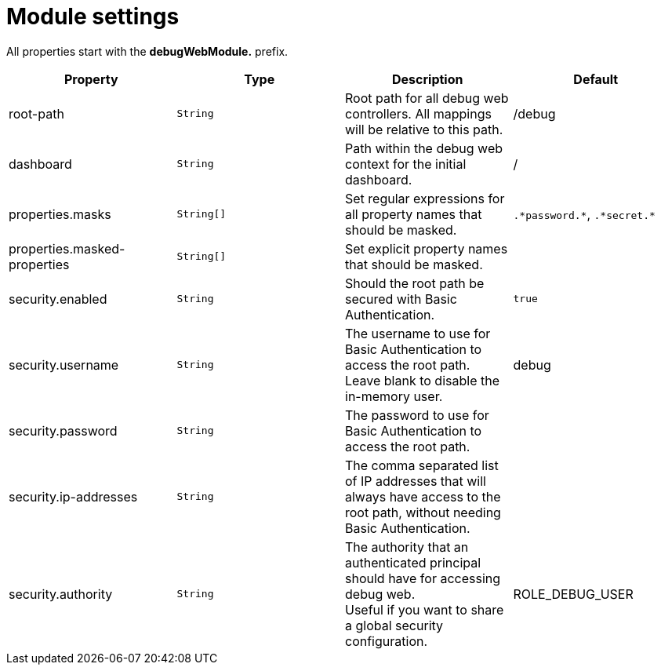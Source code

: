 = Module settings

All properties start with the *debugWebModule.* prefix.

|===
|Property |Type |Description |Default

|root-path
|`String`
|Root path for all debug web controllers.  All mappings will be relative to this path.
|/debug

|dashboard
|`String`
|Path within the debug web context for the initial dashboard.
|/

|properties.masks
|`String[]`
|Set regular expressions for all property names that should be masked.
|`.\*password.*`, `.\*secret.*`

|properties.masked-properties
|`String[]`
|Set explicit property names that should be masked.
|

|security.enabled
|`String`
|Should the root path be secured with Basic Authentication.
|`true`

|security.username
|`String`
|The username to use for Basic Authentication to access the root path. +
Leave blank to disable the in-memory user.
|debug

|security.password
|`String`
|The password to use for Basic Authentication to access the root path.
|

|security.ip-addresses
|`String`
|The comma separated list of IP addresses that will always have access to the root path, without needing Basic Authentication.
|

|security.authority
|`String`
|The authority that an authenticated principal should have for accessing debug web. +
Useful if you want to share a global security configuration.
|ROLE_DEBUG_USER

|===